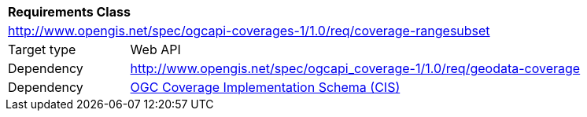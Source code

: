 [[rc_rangesubset]]
[cols="1,4",width="90%"]
|===
2+|*Requirements Class*
2+|http://www.opengis.net/spec/ogcapi-coverages-1/1.0/req/coverage-rangesubset
|Target type |Web API
|Dependency |http://www.opengis.net/spec/ogcapi_coverage-1/1.0/req/geodata-coverage
|Dependency |<<CIS_1_1,OGC Coverage Implementation Schema (CIS)>>
|===
